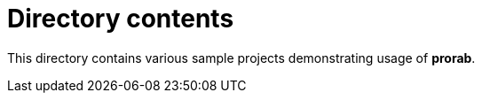 = Directory contents

This directory contains various sample projects demonstrating usage of **prorab**.
